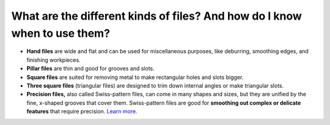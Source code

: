 What are the different kinds of files?  And how do I know when to use them?
==============

* **Hand files** are wide and flat and can be used for miscellaneous purposes, like deburring, smoothing edges, and finishing workpieces. 

* **Pillar files** are thin and good for grooves and slots. 

* **Square files** are suited for removing metal to make rectangular holes and slots bigger. 

* **Three square files** (triangular files) are designed to trim down internal angles or make triangular slots. 

* **Precision files,** also called Swiss-pattern files, can come in many shapes and sizes, but they are unified by the fine, x-shaped grooves that cover them. Swiss-pattern files are good for **smoothing out complex or delicate features** that require precision. `Learn more. <https://www.mscdirect.com/basicsof/hand-files>`_


.. image:: https://user-images.githubusercontent.com/104646709/169107022-5c55ec85-3ad9-49fa-adfb-88b4e0cc230d.png
